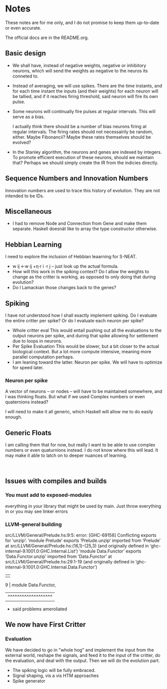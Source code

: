 * Notes
  These notes are for me only, and I do not promise to
  keep them up-to-date or even accurate.
  
  The official docs are in the README.org.

** Basic design
   + We shall have, instead of negative weights,
     negative or inhibitory neurons, which will send
     the weights as negative to the neuros its conneted
     to.
   + Instead of averaging, we will use spikes. There
     are the time instants, and for each time instant
     the inputs (and their weights) for each neuron
     will be tallied, and if it reaches firing
     threshold, said neuron will fire its own pulse.
   + Some neurons will continually fire pulses at
     regular intervals. This will serve as a bias.

     I actually think there should be a number of bias
     neurons firing at regular intervals. The firing
     rates should not necessairily be random,
     either. Maybe Fibonancii? Maybe these rates
     themselves should be evolved?
   + In the Stanley algorithm, the neurons and genes
     are indexed by integers. To promote efficient
     execution of these neurons, should we maintain
     that? Perhaps we should simply create the IR from
     the indicies directly.
** Sequence Numbers and Innovation Numbers
   Innovation numbers are used to trace this history of
   evolution.  They are not intended to be IDs.

** Miscellaneous
   + I had to remove Node and Connection from Gene
     and make them separate. Haskell doesnät like to
     array the type constructor otherwise.
** Hebbian Learning
   I need to explore the inclusion of Hebbian leaarning for S-NEAT.
   + w ij ←w ij +η⋅r i ⋅r j -- just look up the actual formula.
   + How will this work in the spiking context? Do I allow the
     weights to change as the critter is working, as opposed to only
     doing that during evolution?
   + Do I Lamackian those changes back to the genes?
** Spiking
   I have not understood how I shall exactly implement
   spiking. Do I evaluate the entire critter per spike?
   Or do I evaluate each neuron per spike?
   + Whole critter eval
     This would entail pushing out all the evaluations
     to the output neurons per spike, and during that
     spike allowing for settlement due to loops in neurons.
   + Per Spike Evaluation
     This would be slower, but a bit closer to the
     actual biological context. But a lot more compute
     intensive, meaning more parallel computation perhaps.
   + I am leaning toward the latter. Neuron per spike. We will
     have to optimize for speed later.
*** Neuron per spike
    A vector of neurons -- or nodes -- will have to be
    maintained somewhere, and I was thinking floats. But what
    if we used Complex numbers or even quaternions instead?

    I will need to make it all generic, which Haskell
    will allow me to do easily enough.
** Generic Floats
   I am calling them that for now,
   but really I want to be able to
   use complex numbers or even quaturnions
   instead. I do not know where this
   will lead. It may make it able to
   latch on to deeper nuances of learning.
   

​

** Issues with compiles and builds
*** You must add to exposed-modules
    everything in your library that might be used by
    main. Just throw everything in or you may see linker errors
*** LLVM-general building
    src/LLVM/General/Prelude.hs:9:5: error: [GHC-69158]
    Conflicting exports for ‘unzip’:
    ‘module Prelude’ exports ‘Prelude.unzip’
    imported from ‘Prelude’ at src/LLVM/General/Prelude.hs:(16,1)-(25,3)
    (and originally defined in ‘ghc-internal-9.1001.0:GHC.Internal.List’)
    ‘module Data.Functor’ exports ‘Data.Functor.unzip’
    imported from ‘Data.Functor’ at src/LLVM/General/Prelude.hs:29:1-19
    (and originally defined in ‘ghc-internal-9.1001.0:GHC.Internal.Data.Functor’)
    |   |
      9 |     module Data.Functor,
            | ^^^^^^^^^^^^^^^^^^^ |
    + said problems ameroliated
** We now have First Critter
*** Evaluation
    We have decided to go in "whole hog" and 
    implement the input from the external world, reshape the
    signals, and feed it to the input of the critter, do the evaluation,
    and deal with the output. Then we will do the evolution part.
    + The spiking logic will be fully embraced.
    + Signal shaping, vis a vis HTM approaches
    + Spike generator

